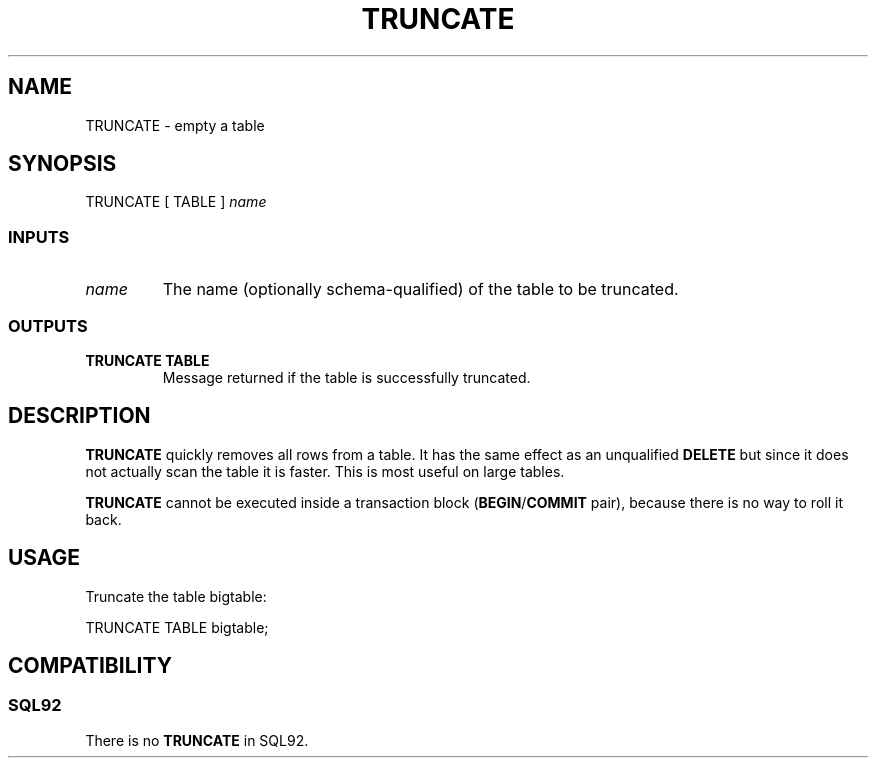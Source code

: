 .\\" auto-generated by docbook2man-spec $Revision: 1.25 $
.TH "TRUNCATE" "7" "2002-11-22" "SQL - Language Statements" "SQL Commands"
.SH NAME
TRUNCATE \- empty a table
.SH SYNOPSIS
.sp
.nf
TRUNCATE [ TABLE ] \fIname\fR
  
.sp
.fi
.SS "INPUTS"
.PP
.TP
\fB\fIname\fB\fR
The name (optionally schema-qualified) of the table to be truncated.
.PP
.SS "OUTPUTS"
.PP
.TP
\fBTRUNCATE TABLE\fR
Message returned if the table is successfully truncated.
.PP
.SH "DESCRIPTION"
.PP
\fBTRUNCATE\fR quickly removes all rows from a
table. It has the same effect as an unqualified
\fBDELETE\fR but since it does not actually scan the
table it is faster. This is most useful on large tables.
.PP
\fBTRUNCATE\fR cannot be executed inside a transaction
block (\fBBEGIN\fR/\fBCOMMIT\fR pair), because there is
no way to roll it back.
.SH "USAGE"
.PP
Truncate the table bigtable:
.sp
.nf
TRUNCATE TABLE bigtable;
   
.sp
.fi
.SH "COMPATIBILITY"
.SS "SQL92"
.PP
There is no \fBTRUNCATE\fR in SQL92.
